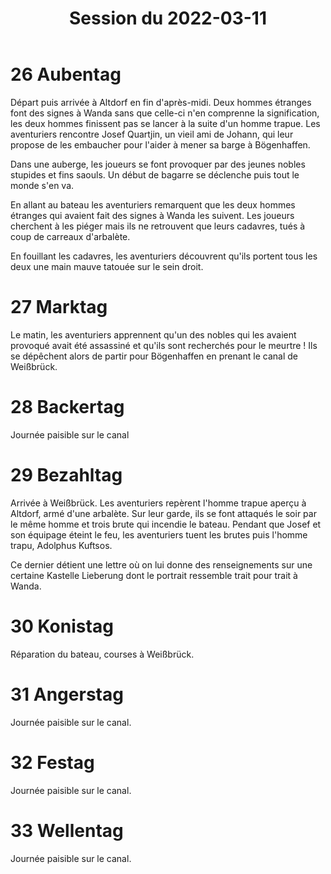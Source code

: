 #+title: Session du 2022-03-11

* 26 Aubentag

Départ puis arrivée à Altdorf en fin d'après-midi. Deux hommes
étranges font des signes à Wanda sans que celle-ci n'en comprenne la
signification, les deux hommes finissent pas se lancer à la suite d'un
homme trapue. Les aventuriers rencontre Josef Quartjin, un vieil ami
de Johann, qui leur propose de les embaucher pour l'aider à mener sa
barge à Bögenhaffen.

Dans une auberge, les joueurs se font provoquer par des jeunes nobles
stupides et fins saouls. Un début de bagarre se déclenche puis tout le
monde s'en va.

En allant au bateau les aventuriers remarquent que les deux hommes
étranges qui avaient fait des signes à Wanda les suivent. Les joueurs
cherchent à les piéger mais ils ne retrouvent que leurs cadavres,
tués à coup de carreaux d'arbalète.

En fouillant les cadavres, les aventuriers découvrent qu'ils portent
tous les deux une main mauve tatouée sur le sein droit.

* 27 Marktag
Le matin, les aventuriers apprennent qu'un des nobles qui les avaient
provoqué avait été assassiné et qu'ils sont recherchés pour le
meurtre ! Ils se dépêchent alors de partir pour Bögenhaffen en prenant
le canal de Weißbrück.

* 28 Backertag
Journée paisible sur le canal

* 29 Bezahltag
Arrivée à Weißbrück. Les aventuriers repèrent l'homme trapue aperçu à
Altdorf, armé d'une arbalète. Sur leur garde, ils se font attaqués le
soir par le même homme et trois brute qui incendie le bateau. Pendant
que Josef et son équipage éteint le feu, les aventuriers tuent les
brutes puis l'homme trapu, Adolphus Kuftsos.

Ce dernier détient une lettre où on lui donne des renseignements sur
une certaine Kastelle Lieberung dont le portrait ressemble trait pour
trait à Wanda.
* 30 Konistag
Réparation du bateau, courses à Weißbrück.
* 31 Angerstag
Journée paisible sur le canal.
* 32 Festag 
Journée paisible sur le canal.
* 33 Wellentag
Journée paisible sur le canal.
